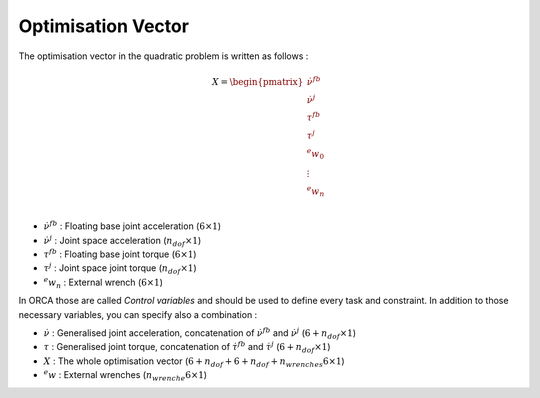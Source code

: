Optimisation Vector
===================

The optimisation vector in the quadratic problem is written as follows : 

.. math::
    
    X =
    \begin{pmatrix}
    \dot{\nu}^{fb}\\
    \dot{\nu}^{j}\\ 
    \tau^{fb}\\ 
    \tau^{j}\\ 
    ^{e}w_{0}\\
    \vdots\\
    ^{e}w_{n}\\
    \end{pmatrix}


* :math:`\dot{\nu}^{fb}` : Floating base joint acceleration (:math:`6 \times 1`)
* :math:`\dot{\nu}^{j}`  : Joint space acceleration (:math:`n_{dof} \times 1`)
* :math:`\tau^{fb}`      : Floating base joint torque (:math:`6 \times 1`)
* :math:`\tau^{j}`       : Joint space joint torque (:math:`n_{dof} \times 1`)
* :math:`^{e}w_n`        : External wrench (:math:`6 \times 1`)


In ORCA those are called `Control variables` and should be used to define every task and constraint.
In addition to those necessary variables, you can specify also a combination :

* :math:`\dot{\nu}` : Generalised joint acceleration, concatenation of :math:`\dot{\nu}^{fb}` and :math:`\dot{\nu}^{j}` (:math:`6+n_{dof} \times 1`)
* :math:`\tau`      : Generalised joint torque, concatenation of :math:`\dot{\tau}^{fb}` and :math:`\dot{\tau}^{j}` (:math:`6+n_{dof} \times 1`)
* :math:`X`         : The whole optimisation vector (:math:`6 + n_{dof} + 6 + n_{dof} + n_{wrenches}6 \times 1`)
* :math:`^{e}w`     : External wrenches (:math:`n_{wrenche} 6 \times 1`)